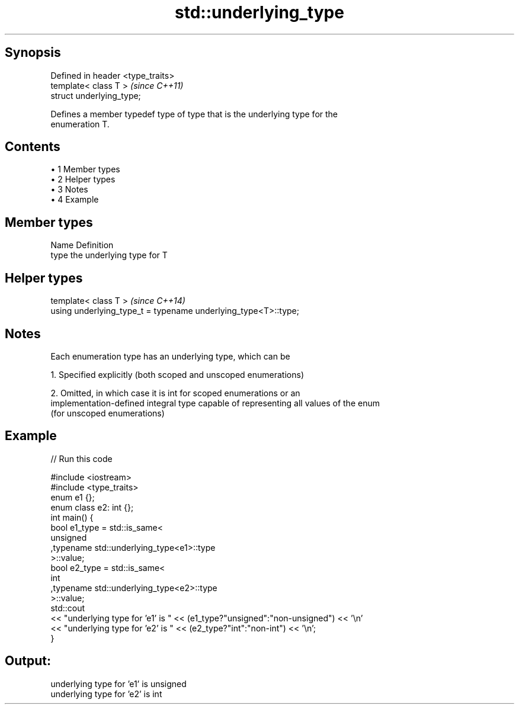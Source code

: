 .TH std::underlying_type 3 "Apr 19 2014" "1.0.0" "C++ Standard Libary"
.SH Synopsis
   Defined in header <type_traits>
   template< class T >              \fI(since C++11)\fP
   struct underlying_type;

   Defines a member typedef type of type that is the underlying type for the
   enumeration T.

.SH Contents

     • 1 Member types
     • 2 Helper types
     • 3 Notes
     • 4 Example

.SH Member types

   Name Definition
   type the underlying type for T

.SH Helper types

   template< class T >                                           \fI(since C++14)\fP
   using underlying_type_t = typename underlying_type<T>::type;

.SH Notes

   Each enumeration type has an underlying type, which can be

   1. Specified explicitly (both scoped and unscoped enumerations)

   2. Omitted, in which case it is int for scoped enumerations or an
   implementation-defined integral type capable of representing all values of the enum
   (for unscoped enumerations)

.SH Example

   
// Run this code

 #include <iostream>
 #include <type_traits>
  
 enum e1 {};
 enum class e2: int {};
  
 int main() {
     bool e1_type = std::is_same<
         unsigned
        ,typename std::underlying_type<e1>::type
     >::value;
  
     bool e2_type = std::is_same<
         int
        ,typename std::underlying_type<e2>::type
     >::value;
  
     std::cout
     << "underlying type for 'e1' is " << (e1_type?"unsigned":"non-unsigned") << '\\n'
     << "underlying type for 'e2' is " << (e2_type?"int":"non-int") << '\\n';
 }

.SH Output:

 underlying type for 'e1' is unsigned
 underlying type for 'e2' is int
